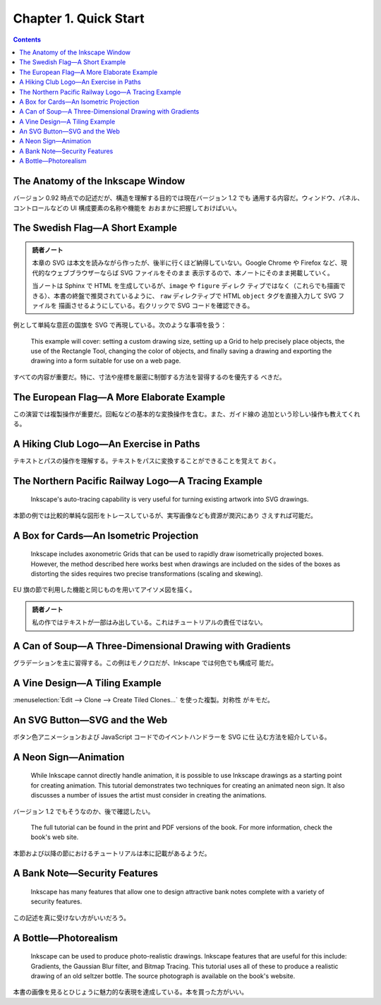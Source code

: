 ======================================================================
Chapter 1. Quick Start
======================================================================

.. contents::

The Anatomy of the Inkscape Window
======================================================================

バージョン 0.92 時点での記述だが、構造を理解する目的では現在バージョン 1.2 でも
通用する内容だ。ウィンドウ、パネル、コントロールなどの UI 構成要素の名称や機能を
おおまかに把握しておけばいい。

The Swedish Flag—A Short Example
======================================================================

.. admonition:: 読者ノート

   本章の SVG は本文を読みながら作ったが、後半に行くほど納得していない。Google
   Chrome や Firefox など、現代的なウェブブラウザーならば SVG ファイルをそのまま
   表示するので、本ノートにそのまま掲載していく。

   当ノートは Sphinx で HTML を生成しているが、``image`` や ``figure`` ディレク
   ティブではなく（これらでも描画できる）、本書の終盤で推奨されているように、
   ``raw`` ディレクティブで HTML ``object`` タグを直接入力して SVG ファイルを
   描画させるようにしている。右クリックで SVG コードを確認できる。

例として単純な意匠の国旗を SVG で再現している。次のような事項を扱う：

   This example will cover: setting a custom drawing size, setting up a Grid to
   help precisely place objects, the use of the Rectangle Tool, changing the
   color of objects, and finally saving a drawing and exporting the drawing into
   a form suitable for use on a web page.

すべての内容が重要だ。特に、寸法や座標を厳密に制御する方法を習得するのを優先する
べきだ。

.. raw:: html

   <object class="svg" data="../_images/swedish-flag.svg" type="image/svg+xml"></object>

The European Flag—A More Elaborate Example
======================================================================

この演習では複製操作が重要だ。回転などの基本的な変換操作を含む。また、ガイド線の
追加という珍しい操作も教えてくれる。

.. raw:: html

   <object class="svg" data="../_images/eu-flag.svg" type="image/svg+xml"></object>

A Hiking Club Logo—An Exercise in Paths
======================================================================

テキストとパスの操作を理解する。テキストをパスに変換することができることを覚えて
おく。

.. raw:: html

   <object class="svg" data="../_images/fhmc.svg" type="image/svg+xml"></object>

The Northern Pacific Railway Logo—A Tracing Example
======================================================================

   Inkscape's auto-tracing capability is very useful for turning existing
   artwork into SVG drawings.

本節の例では比較的単純な図形をトレースしているが、実写画像なども資源が潤沢にあり
さえすれば可能だ。

.. raw:: html

   <object class="svg" data="../_images/northern-pacific-railway.svg" type="image/svg+xml"></object>

A Box for Cards—An Isometric Projection
======================================================================

   Inkscape includes axonometric Grids that can be used to rapidly draw
   isometrically projected boxes. However, the method described here works best
   when drawings are included on the sides of the boxes as distorting the sides
   requires two precise transformations (scaling and skewing).

EU 旗の節で利用した機能と同じものを用いてアイソメ図を描く。

.. raw:: html

   <object class="svg" data="../_images/isometric.svg" type="image/svg+xml"></object>

.. admonition:: 読者ノート

   私の作ではテキストが一部はみ出している。これはチュートリアルの責任ではない。

A Can of Soup—A Three-Dimensional Drawing with Gradients
======================================================================

グラデーションを主に習得する。この例はモノクロだが、Inkscape では何色でも構成可
能だ。

.. raw:: html

   <object class="svg" data="../_images/soup.svg" type="image/svg+xml"></object>

A Vine Design—A Tiling Example
======================================================================

:menuselection:`Edit --> Clone --> Create Tiled Clones...` を使った複製。対称性
がキモだ。

.. raw:: html

   <object class="svg" data="../_images/grapevines.svg" type="image/svg+xml"></object>

An SVG Button—SVG and the Web
======================================================================

ボタン色アニメーションおよび JavaScript コードでのイベントハンドラーを SVG に仕
込む方法を紹介している。

.. raw:: html

   <object class="svg" data="../_images/button.svg" type="image/svg+xml"></object>

A Neon Sign—Animation
======================================================================

   While Inkscape cannot directly handle animation, it is possible to use
   Inkscape drawings as a starting point for creating animation. This tutorial
   demonstrates two techniques for creating an animated neon sign. It also
   discusses a number of issues the artist must consider in creating the
   animations.

バージョン 1.2 でもそうなのか、後で確認したい。

   The full tutorial can be found in the print and PDF versions of the book. For
   more information, check the book's web site.

本節および以降の節におけるチュートリアルは本に記載があるようだ。

A Bank Note—Security Features
======================================================================

   Inkscape has many features that allow one to design attractive bank notes
   complete with a variety of security features.

この記述を真に受けない方がいいだろう。

A Bottle—Photorealism
======================================================================

   Inkscape can be used to produce photo-realistic drawings. Inkscape features
   that are useful for this include: Gradients, the Gaussian Blur filter, and
   Bitmap Tracing. This tutorial uses all of these to produce a realistic
   drawing of an old seltzer bottle. The source photograph is available on the
   book's website.

本書の画像を見るとひじょうに魅力的な表現を達成している。本を買った方がいい。

